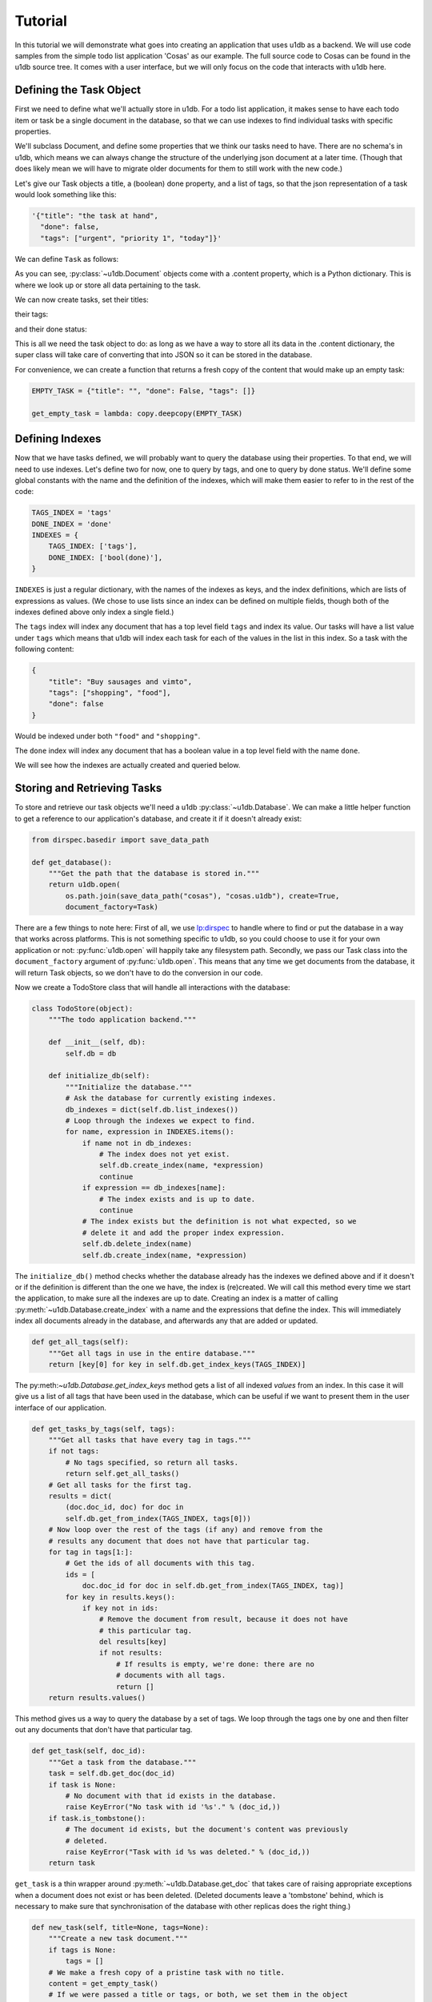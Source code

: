 Tutorial
########

In this tutorial we will demonstrate what goes into creating an application
that uses u1db as a backend. We will use code samples from the simple todo list
application 'Cosas' as our example. The full source code to Cosas can be found
in the u1db source tree.  It comes with a user interface, but we will only
focus on the code that interacts with u1db here.

Defining the Task Object
------------------------

First we need to define what we'll actually store in u1db. For a todo list
application, it makes sense to have each todo item or task be a single
document in the database, so that we can use indexes to find individual tasks
with specific properties.

We'll subclass Document, and define some properties that we think our tasks
need to have. There are no schema's in u1db, which means we can always change
the structure of the underlying json document at a later time. (Though that
does likely mean we will have to migrate older documents for them to still work
with the new code.)

Let's give our Task objects a title, a (boolean) done property, and a list of
tags, so that the json representation of a task would look something like
this:

.. code-block:: python

    '{"title": "the task at hand",
      "done": false,
      "tags": ["urgent", "priority 1", "today"]}'

We can define ``Task`` as follows:

.. testcode ::

    import u1db

    class Task(u1db.Document):
        """A todo item."""

        def _get_title(self):
            """Get the task title."""
            return self.content.get('title')

        def _set_title(self, title):
            """Set the task title."""
            self.content['title'] = title

        title = property(_get_title, _set_title, doc="Title of the task.")

        def _get_done(self):
            """Get the status of the task."""
            return self.content.get('done', False)

        def _set_done(self, value):
            """Set the done status."""
            self.content['done'] = value

        done = property(_get_done, _set_done, doc="Done flag.")

        def _get_tags(self):
            """Get tags associated with the task."""
            return self.content.setdefault('tags', [])

        def _set_tags(self, tags):
            """Set tags associated with the task."""
            self.content['tags'] = list(set(tags))

        tags = property(_get_tags, _set_tags, doc="Task tags.")

As you can see, :py:class:`~u1db.Document` objects come with a .content
property, which is a Python dictionary. This is where we look up or store all
data pertaining to the task.

We can now create tasks, set their titles:

.. doctest ::

    >>> example_task = Task()
    >>> example_task.title = "Create a Task class."
    >>> example_task.title
    'Create a Task class.'

their tags:

.. doctest ::

    >>> example_task.tags
    []

.. doctest ::

    >>> example_task.tags = ['develoment']
    >>> example_task.tags
    ['develoment']

and their done status:

.. doctest ::

    >>> example_task.done
    False

.. doctest ::

    >>> example_task.done = True
    >>> example_task.done
    True

This is all we need the task object to do: as long as we have a way to store
all its data in the .content dictionary, the super class will take care of
converting that into JSON so it can be stored in the database.

For convenience, we can create a function that returns a fresh copy of the
content that would make up an empty task:

.. code-block:: python

    EMPTY_TASK = {"title": "", "done": False, "tags": []}

    get_empty_task = lambda: copy.deepcopy(EMPTY_TASK)

Defining Indexes
----------------

Now that we have tasks defined, we will probably want to query the database
using their properties. To that end, we will need to use indexes. Let's define
two for now, one to query by tags, and one to query by done status. We'll
define some global constants with the name and the definition of the indexes,
which will make them easier to refer to in the rest of the code:

.. code-block:: python

    TAGS_INDEX = 'tags'
    DONE_INDEX = 'done'
    INDEXES = {
        TAGS_INDEX: ['tags'],
        DONE_INDEX: ['bool(done)'],
    }

``INDEXES`` is just a regular dictionary, with the names of the indexes as
keys, and the index definitions, which are lists of expressions as values. (We
chose to use lists since an index can be defined on multiple fields, though
both of the indexes defined above only index a single field.)

The ``tags`` index will index any document that has a top level field ``tags``
and index its value. Our tasks will have a list value under ``tags`` which
means that u1db will index each task for each of the values in the list in this
index. So a task with the following content:

.. code-block:: python

    {
        "title": "Buy sausages and vimto",
        "tags": ["shopping", "food"],
        "done": false
    }

Would be indexed under both ``"food"`` and ``"shopping"``.

The ``done`` index will index any document that has a boolean value in a top
level field with the name ``done``.

We will see how the indexes are actually created and queried below.

Storing and Retrieving Tasks
----------------------------

To store and retrieve our task objects we'll need a u1db
:py:class:`~u1db.Database`. We can make a little helper function to get a
reference to our application's database, and create it if it doesn't already
exist:


.. code-block:: python

    from dirspec.basedir import save_data_path

    def get_database():
        """Get the path that the database is stored in."""
        return u1db.open(
            os.path.join(save_data_path("cosas"), "cosas.u1db"), create=True,
            document_factory=Task)

There are a few things to note here: First of all, we use
`lp:dirspec <http://launchpad.net/dirspec/>`_ to handle where to find or put
the database in a way that works across platforms. This is not something
specific to u1db, so you could choose to use it for your own application or
not: :py:func:`u1db.open` will happily take any filesystem path. Secondly, we
pass our Task class into the ``document_factory`` argument of
:py:func:`u1db.open`. This means that any time we get documents from the
database, it will return Task objects, so we don't have to do the conversion in
our code.

Now we create a TodoStore class that will handle all interactions with the
database:

.. code-block:: python

    class TodoStore(object):
        """The todo application backend."""

        def __init__(self, db):
            self.db = db

        def initialize_db(self):
            """Initialize the database."""
            # Ask the database for currently existing indexes.
            db_indexes = dict(self.db.list_indexes())
            # Loop through the indexes we expect to find.
            for name, expression in INDEXES.items():
                if name not in db_indexes:
                    # The index does not yet exist.
                    self.db.create_index(name, *expression)
                    continue
                if expression == db_indexes[name]:
                    # The index exists and is up to date.
                    continue
                # The index exists but the definition is not what expected, so we
                # delete it and add the proper index expression.
                self.db.delete_index(name)
                self.db.create_index(name, *expression)

The ``initialize_db()`` method checks whether the database already has the
indexes we defined above and if it doesn't or if the definition is different
than the one we have, the index is (re)created. We will call this method every
time we start the application, to make sure all the indexes are up to date.
Creating an index is a matter of calling :py:meth:`~u1db.Database.create_index`
with a name and the expressions that define the index. This will immediately
index all documents already in the database, and afterwards any that are added
or updated.

.. code-block:: python

        def get_all_tags(self):
            """Get all tags in use in the entire database."""
            return [key[0] for key in self.db.get_index_keys(TAGS_INDEX)]

The py:meth:`~u1db.Database.get_index_keys` method gets a list of all indexed
*values* from an index. In this case it will give us a list of all tags that
have been used in the database, which can be useful if we want to present them
in the user interface of our application.

.. code-block:: python

        def get_tasks_by_tags(self, tags):
            """Get all tasks that have every tag in tags."""
            if not tags:
                # No tags specified, so return all tasks.
                return self.get_all_tasks()
            # Get all tasks for the first tag.
            results = dict(
                (doc.doc_id, doc) for doc in
                self.db.get_from_index(TAGS_INDEX, tags[0]))
            # Now loop over the rest of the tags (if any) and remove from the
            # results any document that does not have that particular tag.
            for tag in tags[1:]:
                # Get the ids of all documents with this tag.
                ids = [
                    doc.doc_id for doc in self.db.get_from_index(TAGS_INDEX, tag)]
                for key in results.keys():
                    if key not in ids:
                        # Remove the document from result, because it does not have
                        # this particular tag.
                        del results[key]
                        if not results:
                            # If results is empty, we're done: there are no
                            # documents with all tags.
                            return []
            return results.values()

This method gives us a way to query the database by a set of tags. We loop
through the tags one by one and then filter out any documents that don't have
that particular tag.

.. code-block:: python

        def get_task(self, doc_id):
            """Get a task from the database."""
            task = self.db.get_doc(doc_id)
            if task is None:
                # No document with that id exists in the database.
                raise KeyError("No task with id '%s'." % (doc_id,))
            if task.is_tombstone():
                # The document id exists, but the document's content was previously
                # deleted.
                raise KeyError("Task with id %s was deleted." % (doc_id,))
            return task

``get_task`` is a thin wrapper around :py:meth:`~u1db.Database.get_doc` that
takes care of raising appropriate exceptions when a document does not exist or
has been deleted. (Deleted documents leave a 'tombstone' behind, which is
necessary to make sure that synchronisation of the database with other replicas
does the right thing.)

.. code-block:: python

        def new_task(self, title=None, tags=None):
            """Create a new task document."""
            if tags is None:
                tags = []
            # We make a fresh copy of a pristine task with no title.
            content = get_empty_task()
            # If we were passed a title or tags, or both, we set them in the object
            # before storing it in the database.
            if title or tags:
                content['title'] = title
                content['tags'] = tags
            # Store the document in the database. Since we did not set a document
            # id, the database will store it as a new document, and generate
            # a valid id.
            return self.db.create_doc(content)

Here we use the convenience function defined above to initialize the content,
and then set the properties that were passed into ``new_task``. We call
:py:meth:`~u1db.Database.create_doc` to create a new document from the content.
This creates the document in the database, assigns it a new unique id (unless
we pass one in,) and returns a fully initialized Task object. (Since we made
that the database's factory.)

.. code-block:: python

        def get_all_tasks(self):
            return self.db.get_from_index(DONE_INDEX, "*")


Since the ``DONE_INDEX`` indexes anything that has a value in the field "done",
and all tasks do (either True or False), it's a good way to get all tasks out
of the database, especially since it will sort them by done status, so we'll
get all the active tasks first.

Synchronisation and Conflicts
-----------------------------

Synchronisation has to be initiated by the application, either periodically,
while it's running, or by having the user initiate it. Any
:py:class:`u1db.Database` can be synchronised with any other, either by file
path or URL. Cosas gives the user the choice between manually synchronising or
having it happen automatically, every 30 minutes, for as long as it is running.

.. code-block:: python

    from ubuntuone.platform.credentials import CredentialsManagementTool

        def get_ubuntuone_credentials(self):
            cmt = CredentialsManagementTool()
            return cmt.find_credentials()

        def _synchronize(self, creds=None):
            target = self.sync_target
            if target.startswith('http://') or target.startswith('https://'):
                st = HTTPSyncTarget.connect(target)
                oauth_creds = {
                    'token_key': creds['token'],
                    'token_secret': creds['token_secret'],
                    'consumer_key': creds['consumer_key'],
                    'consumer_secret': creds['consumer_secret']}
                if creds:
                    st.set_oauth_credentials(**oauth_creds)
            else:
                db = u1db.open(target, create=True)
                st = db.get_sync_target()
            syncer = Synchronizer(self.store.db, st)
            try:
                syncer.sync()
            except DatabaseDoesNotExist:
                # The server does not yet have the database, so create it.
                if target.startswith('http://') or target.startswith('https://'):
                    db = HTTPDatabase(target)
                    db.set_oauth_credentials(**oauth_creds)
                    db.open(create=True)
                syncer.sync()
            # refresh the UI to show changed or new tasks
            self.refresh_filter()

        def synchronize(self, finalize):
            if self.sync_target == 'https://u1db.one.ubuntu.com/~/cosas':
                d = self.get_ubuntuone_credentials()
                d.addCallback(self._synchronize)
                d.addCallback(finalize)
            else:
                self._synchronize()
                finalize()

When synchronising over http(s), servers can (and usually will) require OAuth
authentication. The code above shows how to acquire and pass in the oauth
credentials for the Ubuntu One server, in case you want your application to
synchronize with that.

After synchronising with another replica, it is possible that one or more
conflicts have arisen, if both replicas independently made changes to the same
document. Your application should probably check for conflicts after every
synchronisation, and offer the user a way to resolve them.

Look at the Conflicts class in cosas/ui.py to see an example of how this could
be presented to the user. The idea is that you show the conflicting versions to
the user, let them pick one, and then call
:py:meth:`~u1db.Database.resolve_doc` with the preferred version, and all the
revisions of the conflicting versions it is meant to resolve.

.. code-block:: python

        def resolve(self, doc, revs):
            self.store.db.resolve_doc(doc, revs)
            # refresh the UI to show the resolved version
            self.refresh_filter()


